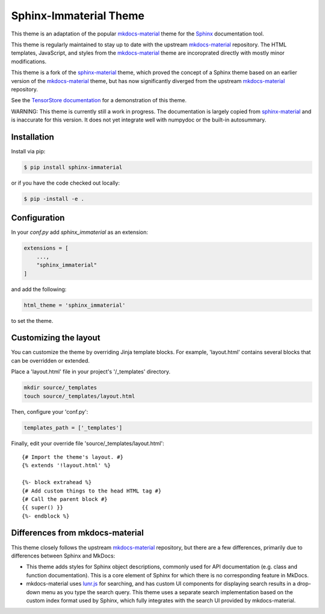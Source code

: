 Sphinx-Immaterial Theme
=======================

|MIT License| |PyPI Package| |CI status|

This theme is an adaptation of the popular `mkdocs-material
<https://github.com/squidfunk/mkdocs-material/>`__ theme for the `Sphinx
<https://www.sphinx-doc.org/>`__ documentation tool.

This theme is regularly maintained to stay up to date with the upstream
`mkdocs-material <https://squidfunk.github.io/mkdocs-material/>`__ repository.
The HTML templates, JavaScript, and styles from the `mkdocs-material
<https://squidfunk.github.io/mkdocs-material/>`__ theme are incoroprated directly
with mostly minor modifications.

This theme is a fork of the `sphinx-material
<https://github.com/bashtage/sphinx-material>`__ theme, which proved the concept
of a Sphinx theme based on an earlier version of the `mkdocs-material
<https://squidfunk.github.io/mkdocs-material/>`__ theme, but has now
significantly diverged from the upstream `mkdocs-material
<https://squidfunk.github.io/mkdocs-material/>`__ repository.

See the `TensorStore documentation <https://google.github.io/tensorstore/>`__
for a demonstration of this theme.

WARNING: This theme is currently still a work in progress.  The documentation is
largely copied from `sphinx-material
<https://github.com/bashtage/sphinx-material>`__ and is inaccurate for this
version.  It does not yet integrate well with numpydoc or the built-in
autosummary.

Installation
------------

Install via pip:

.. code-block:: bash

    $ pip install sphinx-immaterial

or if you have the code checked out locally:

.. code-block:: bash

    $ pip -install -e .

Configuration
-------------

In your `conf.py` add `sphinx_immaterial` as an extension:

.. code-block:: python

    extensions = [
        ...,
        "sphinx_immaterial"
    ]

and add the following:

.. code-block:: python

    html_theme = 'sphinx_immaterial'

to set the theme.

Customizing the layout
----------------------

You can customize the theme by overriding Jinja template blocks. For example,
'layout.html' contains several blocks that can be overridden or extended.

Place a 'layout.html' file in your project's '/_templates' directory.

.. code-block:: bash

    mkdir source/_templates
    touch source/_templates/layout.html

Then, configure your 'conf.py':

.. code-block:: python

    templates_path = ['_templates']

Finally, edit your override file 'source/_templates/layout.html':

::

    {# Import the theme's layout. #}
    {% extends '!layout.html' %}

    {%- block extrahead %}
    {# Add custom things to the head HTML tag #}
    {# Call the parent block #}
    {{ super() }}
    {%- endblock %}

Differences from mkdocs-material
--------------------------------

This theme closely follows the upstream `mkdocs-material
<https://github.com/squidfunk/mkdocs-material/>`__ repository, but there are a
few differences, primarily due to differences between Sphinx and MkDocs:

- This theme adds styles for Sphinx object descriptions, commonly used for API
  documentation (e.g. class and function documentation).  This is a core element
  of Sphinx for which there is no corresponding feature in MkDocs.

- mkdocs-material uses `lunr.js <https://lunrjs.com/>`__ for searching, and has
  custom UI components for displaying search results in a drop-down menu as you
  type the search query.  This theme uses a separate search implementation based
  on the custom index format used by Sphinx, which fully integrates with the
  search UI provided by mkdocs-material.

.. |MIT License| image:: https://img.shields.io/badge/License-MIT-blue.svg
   :target: https://opensource.org/licenses/MIT-Clause

.. |PyPI Package| image:: https://img.shields.io/pypi/v/sphinx-immaterial
   :target: https://pypi.org/project/sphinx-immaterial

.. |CI status| image:: https://github.com/jbms/sphinx-immaterial/workflows/Build/badge.svg
   :target: https://github.com/jbms/sphinx-immaterial/actions?query=workflow%3ABuild
